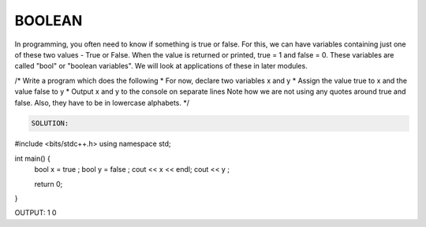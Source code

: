BOOLEAN
----------



In programming, you often need to know if something is true or false.
For this, we can have variables containing just one of these two values - True or False.
When the value is returned or printed, true = 1 and false = 0.
These variables are called "bool" or "boolean variables".
We will look at applications of these in later modules.

/*
Write a program which does the following
* For now, declare two variables x and y
* Assign the value true to x and the value false to y
* Output x and y to the console on separate lines
Note how we are not using any quotes around true and false. Also, they have to be in lowercase alphabets.
*/
  
  
.. code :: python

  SOLUTION:

#include <bits/stdc++.h>
using namespace std;

int main() {
  bool x = true ;
  bool y = false ;
  cout << x << endl;
  cout << y ;  
  
  return 0;
}


OUTPUT:
1
0
